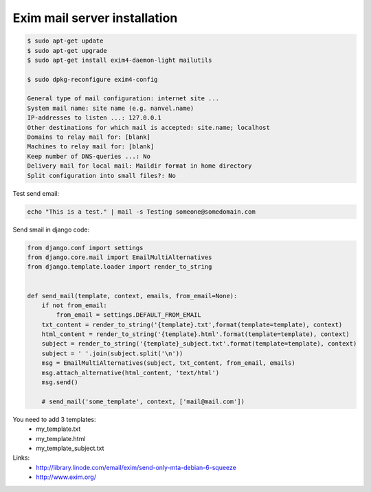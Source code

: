 Exim mail server installation
=============================

.. image:: https://raw.githubusercontent.com/nanvel/blog/master/2012/12/exim.png
    :width: 302px
    :alt: Exim mail server
    :align: left

.. code-block:: bash

    $ sudo apt-get update
    $ sudo apt-get upgrade
    $ sudo apt-get install exim4-daemon-light mailutils

    $ sudo dpkg-reconfigure exim4-config

    General type of mail configuration: internet site ...
    System mail name: site name (e.g. nanvel.name)
    IP-addresses to listen ...: 127.0.0.1
    Other destinations for which mail is accepted: site.name; localhost
    Domains to relay mail for: [blank]
    Machines to relay mail for: [blank]
    Keep number of DNS-queries ...: No
    Delivery mail for local mail: Maildir format in home directory
    Split configuration into small files?: No

Test send email:

.. code-block:: bash

    echo "This is a test." | mail -s Testing someone@somedomain.com

Send smail in django code:

.. code-block:: python

    from django.conf import settings
    from django.core.mail import EmailMultiAlternatives
    from django.template.loader import render_to_string


    def send_mail(template, context, emails, from_email=None):
        if not from_email:
            from_email = settings.DEFAULT_FROM_EMAIL
        txt_content = render_to_string('{template}.txt',format(template=template), context)
        html_content = render_to_string('{template}.html'.format(template=template), context)
        subject = render_to_string('{template}_subject.txt'.format(template=template), context)
        subject = ' '.join(subject.split('\n'))
        msg = EmailMultiAlternatives(subject, txt_content, from_email, emails)
        msg.attach_alternative(html_content, 'text/html')
        msg.send()

        # send_mail('some_template', context, ['mail@mail.com'])

You need to add 3 templates:
    - my_template.txt
    - my_template.html
    - my_template_subject.txt

Links:
    - `http://library.linode.com/email/exim/send-only-mta-debian-6-squeeze <http://library.linode.com/email/exim/send-only-mta-debian-6-squeeze>`__
    - `http://www.exim.org/ <http://www.exim.org/>`__

.. info::
    :tags: MailServer, Django
    :place: Alchevs'k, Ukraine

